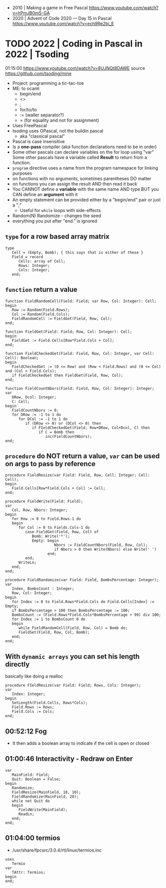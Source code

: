 - 2010 | Making a game in Free Pascal https://www.youtube.com/watch?v=hPmJB0mS-GA
- 2020 | Advent of Code 2020 — Day 15 in Pascal https://www.youtube.com/watch?v=ech9Re2bi_E
* TODO 2022 | Coding in Pascal in 2022 | Tsoding
01:15:00
https://www.youtube.com/watch?v=8UJNQt8DAWE
source https://github.com/tsoding/mine
- Project: programming a tic-tac-toe
- ME: to ocaml
  - begin/end
  - <>
  - ;
  - for/to/to
  - := (waller separator?)
  - = (for equality and not for assignment)
- Uses FreePascal
- tsoding uses OPascal, not the buildin pascal
  - aka "classical pascal"
- Pascal is case insensitive
- Is a *one-pass* compiler (aka function declarations need to be in order)
- Some other pascals can declare variables on the for loop using "var"
  Some other pascals have a variable called *Result* to return from a function.
- ~program~ directive uses a name from the program namespace for linking purposes
- on functions with no arguments, sometimes parentheses DO matter
- on functions you can assign the result AND then read it back
- You CANNOT define a *variable* with the same name AND type
  BUT you CAN define an *argument* with it
- An empty statement can be provided either by a "begin/end" pair or just a ";"
  - Useful for ~while~ loops with side-effects
- Random(N)
  Randomize - changes the seed
- everything you put after "end." is ignored
** ~type~ for a row based array matrix
#+begin_src opascal
  type
     Cell = (Empty, Bomb); { this says that is either of these }
     Field = record
        Cells: array of Cell;
        Rows: Integer;
        Cols: Integer;
     end;
  #+end_src
** ~function~ return a value
#+begin_src opascal
  function FieldRandomCell(Field: Field; var Row, Col: Integer): Cell;
  begin
     Row := Random(Field.Rows);
     Col := Random(Field.Cols);
     FieldRandomCell := FieldGet(Field, Row, Col);
  end;

  function FieldGet(Field: Field; Row, Col: Integer): Cell;
  begin
     FieldGet := Field.Cells[Row*Field.Cols + Col];
  end;

  function FieldCheckedGet(Field: Field, Row, Col: Integer, var Cell: Cell): Boolean;
  begin
     FieldCheckedGet := (0 <= Row) and (Row < Field.Rows) and (0 <= Col) and (Col < Field.Cols);
     if FieldCheckedGet then FieldGet(Field, Row, Col);
  end;

  function FieldCountNbors(Field: Field, Row, Col: Integer): Integer;
  var
     DRow, Dcol: Integer;
     C: Cell;
  begin
     FieldCountNbors := 0;
     for DRow := -1 to 1 do
        for DCol := -1 to 1 do
           if (DRow <> 0) or (DCol <> 0) then
              if FIeldCheckedGet(Field, Row+DRow, Col+Dcol, C) then
                 if C = Bomb then
                    inc(FieldCountNbors);
  end;
  #+end_src
** ~procedure~ do NOT return a value, ~var~ can be used on args to pass by reference
#+begin_src opascal
  procedure FieldResize(var Field: Field, Row, Cell: Integer; Cell: Cell);
  begin
     Field.Cells[Row*Field.Cols + Col] := Cell;
  end;

  procedure FieldWrite(Field: Field);
  var
     Col, Row, Nbors: Integer;
  begin
     for Row := 0 to Field.Rows-1 do
     begin
        for Col := 0 to Fields.Cols-1 do
           case FieldGet(Field, Row, Col) of
              Bomb: Write('*');
              Empty: begin
                        Nbors := FieldCountNbors(Field, Row, Col);
                        if Nbors > 0 then Write(Nbors) else Write(' ')
                     end;
           end;
        WriteLn;
     end;
  end;

  procedure FieldRandomize(var Field: Field, BombsPercentage: Integer);
  var
     Index, BombsCount : Integer;
     Row, Col: Integer;
  begin
     for Index := 0 to Field.Rows*Field.Cols do Field.Cells[Index] := Empty;
     if BombsPercentage > 100 then BombsPercentage := 100;
     BombsCount := (Field.Rows*Field.Cols*BombsPercentage + 99) div 100;
     for Index := 1 to BombsCount 0 do
     begin
        while FieldRandomCell(Field, Row, Col) = Bomb do;
        FieldSet(Field, Row, Col, Bomb);
     end;
  end;
  #+end_src
** With ~dynamic arrays~ you can set his length directly
basically like doing a realloc
#+begin_src opascal
  procedure FIeldResize(var Field: Field; Rows, Cols: Integer);
  var
     Index: Integer;
  begin
     SetLength(Field.Cells, Rows*Cols);
     Field.Rows := Rows;
     Field.Cols := Cols;
  end;
#+end_src
** 00:52:12 Fog
- It then adds a boolean array to indicate if the cell is open or closed
** 01:00:46 Interactivity - Redraw on Enter
#+begin_src opascal
  var
     MainField: Field;
     Quit: Boolean = False;
  begin
     Randomize;
     FieldResize(MainField, 10, 10);
     FieldRandomize(MainField, 20);
     while not Quit do
     begin
        FieldWrite(MainField);
        ReadLn;
     end;
  end;
#+end_src
** 01:04:00 termios
- /usr/share/fpcsrc/3.0.4/rtl/linux/termios.inc
#+begin_src opascal
  uses
     Termio
  var
     TAttr: Termios;
  begin
  end;
#+end_src
